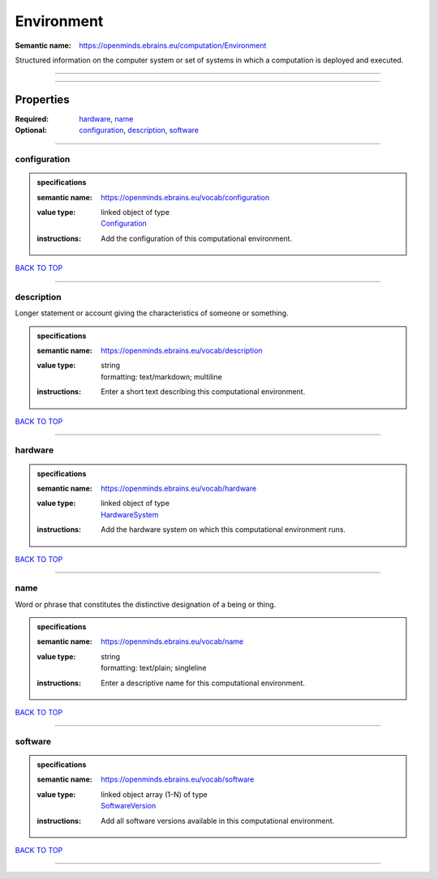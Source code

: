 ###########
Environment
###########

:Semantic name: https://openminds.ebrains.eu/computation/Environment

Structured information on the computer system or set of systems in which a computation is deployed and executed.


------------

------------

Properties
##########

:Required: `hardware <hardware_heading_>`_, `name <name_heading_>`_
:Optional: `configuration <configuration_heading_>`_, `description <description_heading_>`_, `software <software_heading_>`_

------------

.. _configuration_heading:

*************
configuration
*************

.. admonition:: specifications

   :semantic name: https://openminds.ebrains.eu/vocab/configuration
   :value type: | linked object of type
                | `Configuration <https://openminds-documentation.readthedocs.io/en/v3.0/specifications/core/research/configuration.html>`_
   :instructions: Add the configuration of this computational environment.

`BACK TO TOP <Environment_>`_

------------

.. _description_heading:

***********
description
***********

Longer statement or account giving the characteristics of someone or something.

.. admonition:: specifications

   :semantic name: https://openminds.ebrains.eu/vocab/description
   :value type: | string
                | formatting: text/markdown; multiline
   :instructions: Enter a short text describing this computational environment.

`BACK TO TOP <Environment_>`_

------------

.. _hardware_heading:

********
hardware
********

.. admonition:: specifications

   :semantic name: https://openminds.ebrains.eu/vocab/hardware
   :value type: | linked object of type
                | `HardwareSystem <https://openminds-documentation.readthedocs.io/en/v3.0/specifications/computation/hardwareSystem.html>`_
   :instructions: Add the hardware system on which this computational environment runs.

`BACK TO TOP <Environment_>`_

------------

.. _name_heading:

****
name
****

Word or phrase that constitutes the distinctive designation of a being or thing.

.. admonition:: specifications

   :semantic name: https://openminds.ebrains.eu/vocab/name
   :value type: | string
                | formatting: text/plain; singleline
   :instructions: Enter a descriptive name for this computational environment.

`BACK TO TOP <Environment_>`_

------------

.. _software_heading:

********
software
********

.. admonition:: specifications

   :semantic name: https://openminds.ebrains.eu/vocab/software
   :value type: | linked object array \(1-N\) of type
                | `SoftwareVersion <https://openminds-documentation.readthedocs.io/en/v3.0/specifications/core/products/softwareVersion.html>`_
   :instructions: Add all software versions available in this computational environment.

`BACK TO TOP <Environment_>`_

------------


